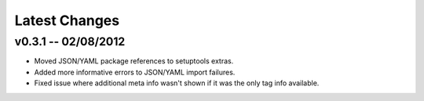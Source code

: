 Latest Changes
================================================================================


v0.3.1 -- 02/08/2012
--------------------------------------------------------------------------------

* Moved JSON/YAML package references to setuptools extras.
* Added more informative errors to JSON/YAML import failures.
* Fixed issue where additional meta info wasn't shown if it was the only tag
  info available.
